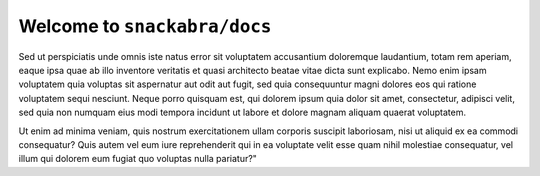 ================================
Welcome to ``snackabra/docs``
================================

Sed ut perspiciatis unde omnis iste natus error sit voluptatem
accusantium doloremque laudantium, totam rem aperiam, eaque ipsa quae
ab illo inventore veritatis et quasi architecto beatae vitae dicta
sunt explicabo. Nemo enim ipsam voluptatem quia voluptas sit
aspernatur aut odit aut fugit, sed quia consequuntur magni dolores eos
qui ratione voluptatem sequi nesciunt. Neque porro quisquam est, qui
dolorem ipsum quia dolor sit amet, consectetur, adipisci velit, sed
quia non numquam eius modi tempora incidunt ut labore et dolore magnam
aliquam quaerat voluptatem.

.. blockdiag::

    blockdiag admin {
      top_page -> config -> config_edit -> config_confirm -> top_page;
    }

Ut enim ad minima veniam, quis nostrum
exercitationem ullam corporis suscipit laboriosam, nisi ut aliquid ex
ea commodi consequatur? Quis autem vel eum iure reprehenderit qui in
ea voluptate velit esse quam nihil molestiae consequatur, vel illum
qui dolorem eum fugiat quo voluptas nulla pariatur?"

